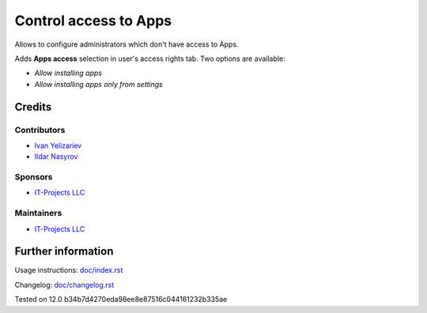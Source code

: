========================
 Control access to Apps
========================


Allows to configure administrators which don't have access to Apps.

Adds **Apps access** selection in user's access rights tab. Two options are available:

* *Allow installing apps*
* *Allow installing apps only from settings*

Credits
=======

Contributors
------------
* `Ivan Yelizariev  <https://it-projects.info/team/yelizariev>`__
* `Ildar Nasyrov  <https://it-projects.info/team/iledarn>`__

Sponsors
--------
* `IT-Projects LLC <https://it-projects.info>`__

Maintainers
-----------
* `IT-Projects LLC <https://it-projects.info>`__

Further information
===================

Usage instructions: `<doc/index.rst>`_

Changelog: `<doc/changelog.rst>`_

Tested on 12.0 b34b7d4270eda98ee8e87516c044161232b335ae
